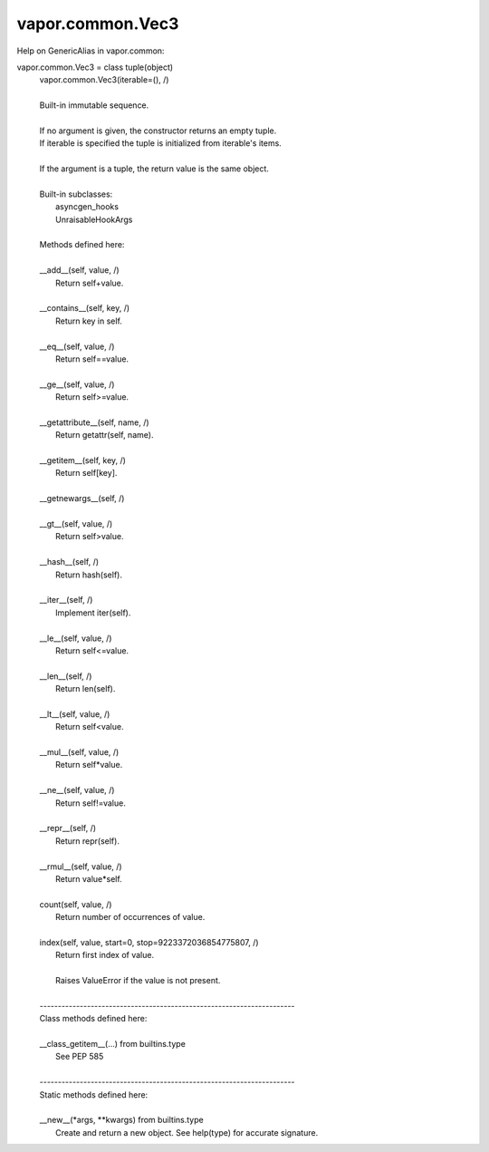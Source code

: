 .. _vapor.common.Vec3:


vapor.common.Vec3
-----------------


Help on GenericAlias in vapor.common:

vapor.common.Vec3 = class tuple(object)
 |  vapor.common.Vec3(iterable=(), /)
 |  
 |  Built-in immutable sequence.
 |  
 |  If no argument is given, the constructor returns an empty tuple.
 |  If iterable is specified the tuple is initialized from iterable's items.
 |  
 |  If the argument is a tuple, the return value is the same object.
 |  
 |  Built-in subclasses:
 |      asyncgen_hooks
 |      UnraisableHookArgs
 |  
 |  Methods defined here:
 |  
 |  __add__(self, value, /)
 |      Return self+value.
 |  
 |  __contains__(self, key, /)
 |      Return key in self.
 |  
 |  __eq__(self, value, /)
 |      Return self==value.
 |  
 |  __ge__(self, value, /)
 |      Return self>=value.
 |  
 |  __getattribute__(self, name, /)
 |      Return getattr(self, name).
 |  
 |  __getitem__(self, key, /)
 |      Return self[key].
 |  
 |  __getnewargs__(self, /)
 |  
 |  __gt__(self, value, /)
 |      Return self>value.
 |  
 |  __hash__(self, /)
 |      Return hash(self).
 |  
 |  __iter__(self, /)
 |      Implement iter(self).
 |  
 |  __le__(self, value, /)
 |      Return self<=value.
 |  
 |  __len__(self, /)
 |      Return len(self).
 |  
 |  __lt__(self, value, /)
 |      Return self<value.
 |  
 |  __mul__(self, value, /)
 |      Return self*value.
 |  
 |  __ne__(self, value, /)
 |      Return self!=value.
 |  
 |  __repr__(self, /)
 |      Return repr(self).
 |  
 |  __rmul__(self, value, /)
 |      Return value*self.
 |  
 |  count(self, value, /)
 |      Return number of occurrences of value.
 |  
 |  index(self, value, start=0, stop=9223372036854775807, /)
 |      Return first index of value.
 |      
 |      Raises ValueError if the value is not present.
 |  
 |  ----------------------------------------------------------------------
 |  Class methods defined here:
 |  
 |  __class_getitem__(...) from builtins.type
 |      See PEP 585
 |  
 |  ----------------------------------------------------------------------
 |  Static methods defined here:
 |  
 |  __new__(*args, **kwargs) from builtins.type
 |      Create and return a new object.  See help(type) for accurate signature.

